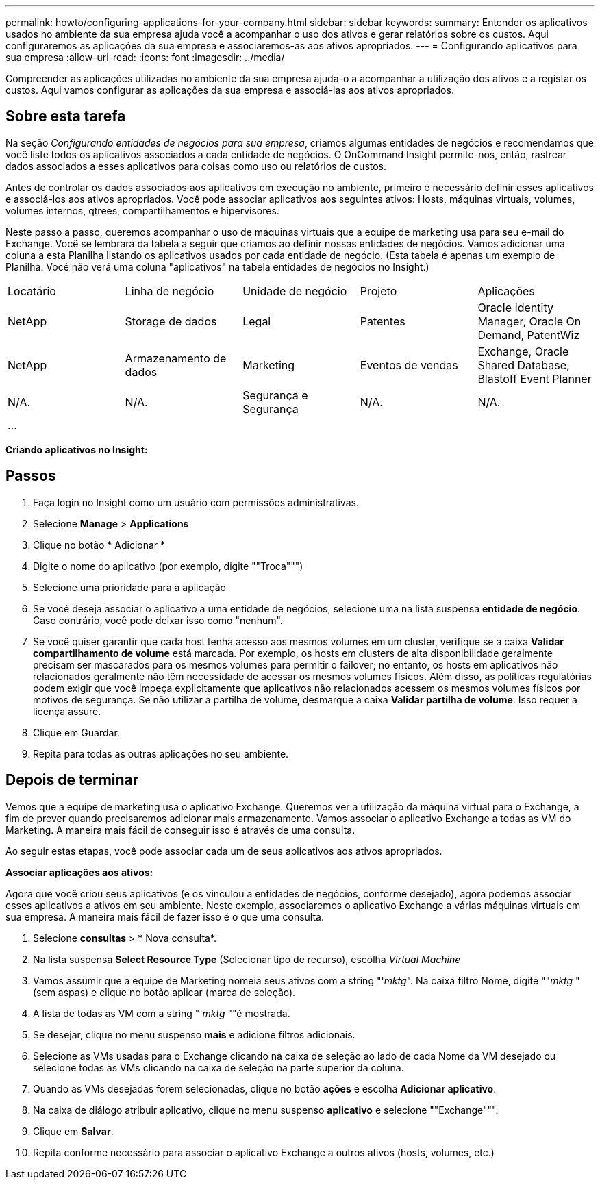 ---
permalink: howto/configuring-applications-for-your-company.html 
sidebar: sidebar 
keywords:  
summary: Entender os aplicativos usados no ambiente da sua empresa ajuda você a acompanhar o uso dos ativos e gerar relatórios sobre os custos. Aqui configuraremos as aplicações da sua empresa e associaremos-as aos ativos apropriados. 
---
= Configurando aplicativos para sua empresa
:allow-uri-read: 
:icons: font
:imagesdir: ../media/


[role="lead"]
Compreender as aplicações utilizadas no ambiente da sua empresa ajuda-o a acompanhar a utilização dos ativos e a registar os custos. Aqui vamos configurar as aplicações da sua empresa e associá-las aos ativos apropriados.



== Sobre esta tarefa

Na seção _Configurando entidades de negócios para sua empresa_, criamos algumas entidades de negócios e recomendamos que você liste todos os aplicativos associados a cada entidade de negócios. O OnCommand Insight permite-nos, então, rastrear dados associados a esses aplicativos para coisas como uso ou relatórios de custos.

Antes de controlar os dados associados aos aplicativos em execução no ambiente, primeiro é necessário definir esses aplicativos e associá-los aos ativos apropriados. Você pode associar aplicativos aos seguintes ativos: Hosts, máquinas virtuais, volumes, volumes internos, qtrees, compartilhamentos e hipervisores.

Neste passo a passo, queremos acompanhar o uso de máquinas virtuais que a equipe de marketing usa para seu e-mail do Exchange. Você se lembrará da tabela a seguir que criamos ao definir nossas entidades de negócios. Vamos adicionar uma coluna a esta Planilha listando os aplicativos usados por cada entidade de negócio. (Esta tabela é apenas um exemplo de Planilha. Você não verá uma coluna "aplicativos" na tabela entidades de negócios no Insight.)

|===


| Locatário | Linha de negócio | Unidade de negócio | Projeto | Aplicações 


 a| 
NetApp
 a| 
Storage de dados
 a| 
Legal
 a| 
Patentes
 a| 
Oracle Identity Manager, Oracle On Demand, PatentWiz



 a| 
NetApp
 a| 
Armazenamento de dados
 a| 
Marketing
 a| 
Eventos de vendas
 a| 
Exchange, Oracle Shared Database, Blastoff Event Planner



 a| 
N/A.
 a| 
N/A.
 a| 
Segurança e Segurança
 a| 
N/A.
 a| 
N/A.



 a| 
...
 a| 
 a| 
 a| 
 a| 

|===
*Criando aplicativos no Insight:*



== Passos

. Faça login no Insight como um usuário com permissões administrativas.
. Selecione *Manage* > *Applications*
. Clique no botão * Adicionar *
. Digite o nome do aplicativo (por exemplo, digite ""Troca""")
. Selecione uma prioridade para a aplicação
. Se você deseja associar o aplicativo a uma entidade de negócios, selecione uma na lista suspensa *entidade de negócio*. Caso contrário, você pode deixar isso como "nenhum".
. Se você quiser garantir que cada host tenha acesso aos mesmos volumes em um cluster, verifique se a caixa *Validar compartilhamento de volume* está marcada. Por exemplo, os hosts em clusters de alta disponibilidade geralmente precisam ser mascarados para os mesmos volumes para permitir o failover; no entanto, os hosts em aplicativos não relacionados geralmente não têm necessidade de acessar os mesmos volumes físicos. Além disso, as políticas regulatórias podem exigir que você impeça explicitamente que aplicativos não relacionados acessem os mesmos volumes físicos por motivos de segurança. Se não utilizar a partilha de volume, desmarque a caixa *Validar partilha de volume*. Isso requer a licença assure.
. Clique em Guardar.
. Repita para todas as outras aplicações no seu ambiente.




== Depois de terminar

Vemos que a equipe de marketing usa o aplicativo Exchange. Queremos ver a utilização da máquina virtual para o Exchange, a fim de prever quando precisaremos adicionar mais armazenamento. Vamos associar o aplicativo Exchange a todas as VM do Marketing. A maneira mais fácil de conseguir isso é através de uma consulta.

Ao seguir estas etapas, você pode associar cada um de seus aplicativos aos ativos apropriados.

*Associar aplicações aos ativos:*

Agora que você criou seus aplicativos (e os vinculou a entidades de negócios, conforme desejado), agora podemos associar esses aplicativos a ativos em seu ambiente. Neste exemplo, associaremos o aplicativo Exchange a várias máquinas virtuais em sua empresa. A maneira mais fácil de fazer isso é o que uma consulta.

. Selecione *consultas* > * Nova consulta*.
. Na lista suspensa *Select Resource Type* (Selecionar tipo de recurso), escolha _Virtual Machine_
. Vamos assumir que a equipe de Marketing nomeia seus ativos com a string "'_mktg_". Na caixa filtro Nome, digite ""_mktg_ "(sem aspas) e clique no botão aplicar (marca de seleção).
. A lista de todas as VM com a string "'_mktg_ ""é mostrada.
. Se desejar, clique no menu suspenso *mais* e adicione filtros adicionais.
. Selecione as VMs usadas para o Exchange clicando na caixa de seleção ao lado de cada Nome da VM desejado ou selecione todas as VMs clicando na caixa de seleção na parte superior da coluna.
. Quando as VMs desejadas forem selecionadas, clique no botão *ações* e escolha *Adicionar aplicativo*.
. Na caixa de diálogo atribuir aplicativo, clique no menu suspenso *aplicativo* e selecione ""Exchange""".
. Clique em *Salvar*.
. Repita conforme necessário para associar o aplicativo Exchange a outros ativos (hosts, volumes, etc.)

